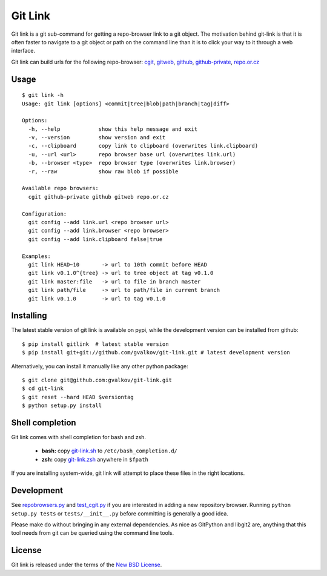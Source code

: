 Git Link
========

Git link is a git sub-command for getting a repo-browser link to a git object.
The motivation behind git-link is that it is often faster to navigate to a git
object or path on the command line than it is to click your way to it through a
web interface.  

Git link can build urls for the following repo-browser:
cgit_, gitweb_, github_, github-private_, repo.or.cz_


Usage
-----

::

    $ git link -h
    Usage: git link [options] <commit|tree|blob|path|branch|tag|diff>

    Options:
      -h, --help            show this help message and exit
      -v, --version         show version and exit
      -c, --clipboard       copy link to clipboard (overwrites link.clipboard)
      -u, --url <url>       repo browser base url (overwrites link.url)
      -b, --browser <type>  repo browser type (overwrites link.browser)
      -r, --raw             show raw blob if possible

    Available repo browsers:
      cgit github-private github gitweb repo.or.cz

    Configuration:
      git config --add link.url <repo browser url>
      git config --add link.browser <repo browser>
      git config --add link.clipboard false|true

    Examples:
      git link HEAD~10       -> url to 10th commit before HEAD
      git link v0.1.0^{tree} -> url to tree object at tag v0.1.0
      git link master:file   -> url to file in branch master
      git link path/file     -> url to path/file in current branch
      git link v0.1.0        -> url to tag v0.1.0


Installing
----------

The latest stable version of git link is available on pypi, while the
development version can be installed from github::

    $ pip install gitlink  # latest stable version
    $ pip install git+git://github.com/gvalkov/git-link.git # latest development version

Alternatively, you can install it manually like any other python package:: 

    $ git clone git@github.com:gvalkov/git-link.git
    $ cd git-link
    $ git reset --hard HEAD $versiontag
    $ python setup.py install


Shell completion
----------------

Git link comes with shell completion for bash and zsh.

    - **bash:** copy git-link.sh_ to ``/etc/bash_completion.d/``
    - **zsh:**  copy git-link.zsh_ anywhere in ``$fpath``

If you are installing system-wide, git link will attempt to place these files
in the right locations.


Development
-----------

See repobrowsers.py_ and test_cgit.py_ if you are interested in adding a new
repository browser.  Running ``python setup.py tests`` or ``tests/__init__.py``
before committing is generally a good idea.

Please make do without bringing in any external dependencies. As nice as
GitPython and libgit2 are, anything that this tool needs from git can be
queried using the command line tools.


License
-------

Git link is released under the terms of the `New BSD License`_.


.. _cgit:       http://hjemli.net/git/cgit/
.. _gitweb:     http://git.kernel.org/?p=git/git.git;a=tree;f=gitweb;hb=refs/heads/master
.. _github:     http://github.com/
.. _repo.or.cz: http://repo.or.cz/
.. _github-private:    https://github.com/plans
.. _repobrowsers.py:   https://github.com/gvalkov/git-link/blob/master/gitlink/repobrowsers.py
.. _test_cgit.py:      https://github.com/gvalkov/git-link/blob/master/tests/test_cgit.py  
.. _`NEW BSD License`: https://raw.github.com/gvalkov/git-link/master/LICENSE
.. _git-link.zsh:      https://github.com/gvalkov/git-link/blob/master/etc/_git-link
.. _git-link.sh:       https://github.com/gvalkov/git-link/blob/master/etc/git-link.sh

